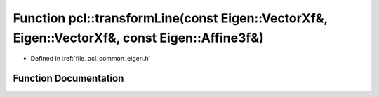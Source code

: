 .. _exhale_function_namespacepcl_1a997d49a6f1c11be29bf3db6a7ad1c93b:

Function pcl::transformLine(const Eigen::VectorXf&, Eigen::VectorXf&, const Eigen::Affine3f&)
=============================================================================================

- Defined in :ref:`file_pcl_common_eigen.h`


Function Documentation
----------------------


.. doxygenfunction:: pcl::transformLine(const Eigen::VectorXf&, Eigen::VectorXf&, const Eigen::Affine3f&)
